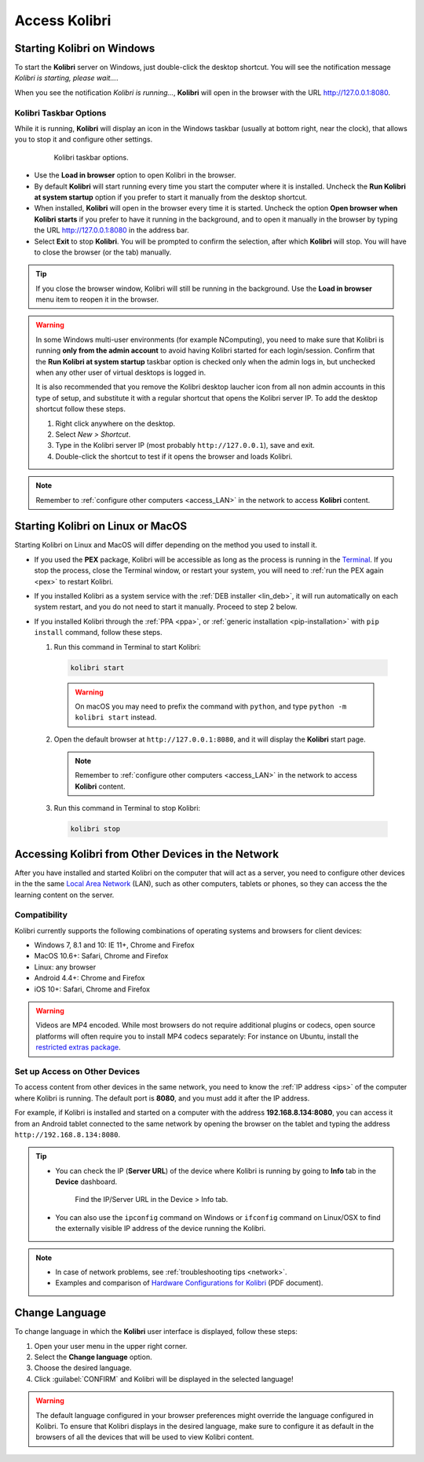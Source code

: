 .. _access:

Access Kolibri
##############


Starting Kolibri on Windows
===========================

To start the **Kolibri** server on Windows, just double-click the desktop shortcut. You will see the notification message *Kolibri is starting, please wait...*.

When you see the notification *Kolibri is running...*, **Kolibri** will open in the browser with the URL http://127.0.0.1:8080.


Kolibri Taskbar Options
***********************

While it is running, **Kolibri** will display an icon in the Windows taskbar (usually at bottom right, near the clock), that allows you to stop it and configure other settings.  

    .. figure:: img/taskbar-options.png
     :alt: When you right click the Kolibri taskbar icon, you can see the taskbar options.

     Kolibri taskbar options.


* Use the **Load in browser** option to open Kolibri in the browser.
* By default **Kolibri** will start running every time you start the computer where it is installed. Uncheck the **Run Kolibri at system startup** option if you prefer to start it manually from the desktop shortcut.
* When installed, **Kolibri** will open in the browser every time it is started. Uncheck the option **Open browser when Kolibri starts** if you prefer to have it running in the background, and to open it manually in the browser by typing the URL http://127.0.0.1:8080 in the address bar.
* Select **Exit** to stop **Kolibri**. You will be prompted to confirm the selection, after which **Kolibri** will stop. You will have to close the browser (or the tab) manually.

.. tip:: 
  If you close the browser window, Kolibri will still be running in the background. Use the **Load in browser** menu item to reopen it in the browser.


.. _ncomputing: 

.. warning::
  In some Windows multi-user environments (for example NComputing), you need to make sure that Kolibri is running **only from the admin account** to avoid having Kolibri started for each login/session. Confirm that the **Run Kolibri at system startup** taskbar option is checked only when the admin logs in, but unchecked when any other user of virtual desktops is logged in.

  It is also recommended that you remove the Kolibri desktop laucher icon from all non admin accounts in this type of setup, and substitute it with a regular shortcut that opens the Kolibri server IP. To add the desktop shortcut follow these steps.

  #. Right click anywhere on the desktop.
  #. Select *New > Shortcut*.
  #. Type in the Kolibri server IP (most probably ``http://127.0.0.1``), save and exit.
  #. Double-click the shortcut to test if it opens the browser and loads Kolibri.

.. note::
  Remember to :ref:`configure other computers <access_LAN>` in the network to access **Kolibri** content.


Starting Kolibri on Linux or MacOS
==================================

Starting Kolibri on Linux and MacOS will differ depending on the method you used to install it.

* If you used the **PEX** package, Kolibri will be accessible as long as the process is running in the `Terminal <https://help.ubuntu.com/community/UsingTheTerminal>`_. If you stop the process, close the Terminal window, or restart your system, you will need to :ref:`run the PEX again <pex>` to restart Kolibri. 

* If you installed Kolibri as a system service with the :ref:`DEB installer <lin_deb>`, it will run automatically on each system restart, and you do not need to start it manually. Proceed to step 2 below.

* If you installed Kolibri through the :ref:`PPA <ppa>`, or :ref:`generic installation <pip-installation>` with ``pip install`` command, follow these steps.

  1. Run this command in Terminal to start Kolibri:

    .. code-block:: bash

      kolibri start

    .. warning:: On macOS you may need to prefix the command with ``python``, and type ``python -m kolibri start`` instead.

  2. Open the default browser at ``http://127.0.0.1:8080``, and it will display the **Kolibri** start page.

    .. note::
      Remember to :ref:`configure other computers <access_LAN>` in the network to access **Kolibri** content.

  3. Run this command in Terminal to stop Kolibri:

    .. code-block:: bash

      kolibri stop


.. _access_LAN:

Accessing Kolibri from Other Devices in the Network
===================================================

After you have installed and started Kolibri on the computer that will act as a server, you need to configure other devices in the the same `Local Area Network <https://en.wikipedia.org/wiki/Local_area_network>`_ (LAN), such as other computers, tablets or phones, so they can access the the learning content on the server.

Compatibility
*************

Kolibri currently supports the following combinations of operating systems and browsers for client devices:

* Windows 7, 8.1 and 10: IE 11+, Chrome and Firefox
* MacOS 10.6+: Safari, Chrome and Firefox
* Linux: any browser
* Android 4.4+: Chrome and Firefox
* iOS 10+: Safari, Chrome and Firefox

.. warning:: Videos are MP4 encoded. While most browsers do not require additional plugins or codecs, open source platforms will often require you to install MP4 codecs separately: For instance on Ubuntu, install the `restricted extras package <https://help.ubuntu.com/community/RestrictedFormats>`__.

Set up Access on Other Devices
******************************

To access content from other devices in the same network, you need to know the :ref:`IP address <ips>` of the computer where Kolibri is running. The default port is **8080**, and you must add it after the IP address.

For example, if Kolibri is installed and started on a computer with the address **192.168.8.134:8080**, you can access it from an Android tablet connected to the same network by opening the browser on the tablet and typing the address ``http://192.168.8.134:8080``.


.. tip::
  * You can check the IP (**Server URL**) of the device where Kolibri is running by going to **Info** tab in the **Device** dashboard.

    .. figure:: img/device-info.png
      :alt: Open the Device page and navigate to the Info tab to find the IP (Server URL) for your device.

      Find the IP/Server URL in the Device > Info tab.
  
  * You can also use the ``ipconfig`` command on Windows or ``ifconfig`` command on Linux/OSX to find the externally visible IP address of the device running the Kolibri.


.. note::
  * In case of network problems, see :ref:`troubleshooting tips <network>`.
  * Examples and comparison of `Hardware Configurations for Kolibri <https://learningequality.org/r/hardware>`__ (PDF document).


.. Access Kolibri on Android
.. *************************

.. Go to **Apps** on your device and tap the **Kolibri** icon.

.. figure: img/android-apps.png
..  :alt: Tap the Kolibri icon among your device apps to start.

..  Tap the Kolibri icon among your device apps to start.


.. _change_language:

Change Language
===============

To change language in which the **Kolibri** user interface is displayed, follow these steps:

#. Open your user menu in the upper right corner.
#. Select the **Change language** option.
#. Choose the desired language.
#. Click :guilabel:`CONFIRM` and Kolibri will be displayed in the selected language!

.. warning::
  The default language configured in your browser preferences might override the language configured in Kolibri. To ensure that Kolibri displays in the desired language, make sure to configure it as default in the browsers of all the devices that will be used to view Kolibri content.

